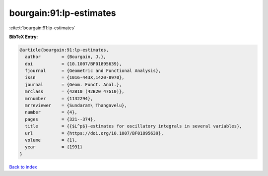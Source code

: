 bourgain:91:lp-estimates
========================

:cite:t:`bourgain:91:lp-estimates`

**BibTeX Entry:**

.. code-block:: bibtex

   @article{bourgain:91:lp-estimates,
     author        = {Bourgain, J.},
     doi           = {10.1007/BF01895639},
     fjournal      = {Geometric and Functional Analysis},
     issn          = {1016-443X,1420-8970},
     journal       = {Geom. Funct. Anal.},
     mrclass       = {42B10 (42B20 47G10)},
     mrnumber      = {1132294},
     mrreviewer    = {Sundaram\ Thangavelu},
     number        = {4},
     pages         = {321--374},
     title         = {{$L^p$}-estimates for oscillatory integrals in several variables},
     url           = {https://doi.org/10.1007/BF01895639},
     volume        = {1},
     year          = {1991}
   }

`Back to index <../By-Cite-Keys.html>`_
